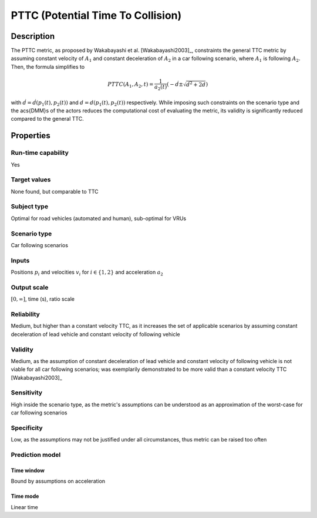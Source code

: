 PTTC (Potential Time To Collision)
==================================

Description
-----------

The PTTC metric, as proposed by Wakabayashi et al. [Wakabayashi2003]_, constraints the general TTC metric by assuming constant velocity of :math:`A_1` and constant deceleration of :math:`A_2` in a car following scenario, where :math:`A_1` is following :math:`A_2`.
Then, the formula simplifies to

.. math::
		\mathit{PTTC}(A_1,A_2,t) = \frac{1}{a_2(t)} \left(-\dot{d} \pm \sqrt{\dot{d}^2 + 2 d}\right)

with :math:`\dot{d}= \dot{d}(p_1(t),p_2(t))` and :math:`d=d(p_1(t),p_2(t))` respectively. While imposing such constraints on the scenario type and the \acs{DMM}s of the actors reduces the computational cost of evaluating the metric, 
its validity is significantly reduced compared to the general TTC.

Properties
----------

Run-time capability
~~~~~~~~~~~~~~~~~~~

Yes

Target values
~~~~~~~~~~~~~

None found, but comparable to TTC

Subject type
~~~~~~~~~~~~

Optimal for road vehicles (automated and human), sub-optimal for VRUs

Scenario type
~~~~~~~~~~~~~

Car following scenarios

Inputs
~~~~~~

Positions :math:`p_i` and velocities :math:`v_i` for :math:`i \in \{1,2\}` and acceleration :math:`a_2`

Output scale
~~~~~~~~~~~~

:math:`[0,\infty]`, time (s), ratio scale

Reliability
~~~~~~~~~~~

Medium, but higher than a constant velocity TTC, as it increases the set of applicable scenarios by assuming constant deceleration of lead vehicle and constant velocity of following vehicle

Validity
~~~~~~~~

Medium, as the assumption of constant deceleration of lead vehicle and constant velocity of following vehicle is not viable for all car following scenarios; was exemplarily demonstrated to be more valid than a constant velocity TTC [Wakabayashi2003]_

Sensitivity
~~~~~~~~~~~

High inside the scenario type, as the metric's assumptions can be understood as an approximation of the worst-case for car following scenarios

Specificity
~~~~~~~~~~~

Low, as the assumptions may not be justified under all circumstances, thus metric can be raised too often

Prediction model
~~~~~~~~~~~~~~~~

Time window
^^^^^^^^^^^
Bound by assumptions on acceleration

Time mode
^^^^^^^^^
Linear time
